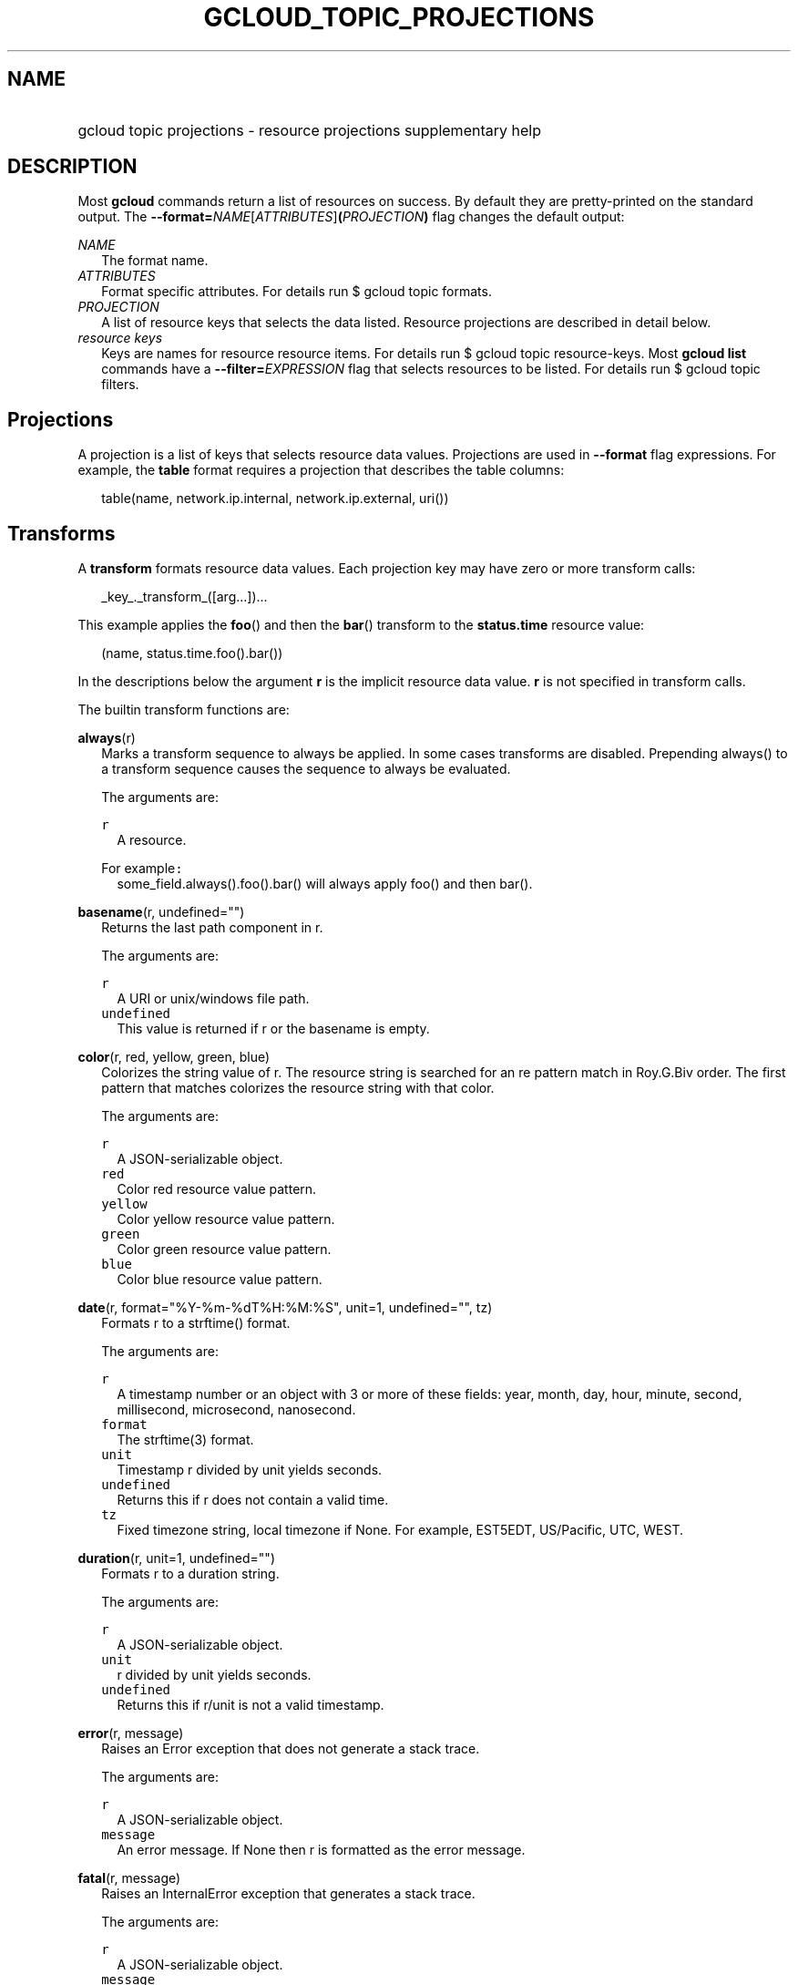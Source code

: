 
.TH "GCLOUD_TOPIC_PROJECTIONS" 1



.SH "NAME"
.HP
gcloud topic projections \- resource projections supplementary help



.SH "DESCRIPTION"

Most \fBgcloud\fR commands return a list of resources on success. By default
they are pretty\-printed on the standard output. The
\fB\-\-format=\fR\fINAME\fR[\fIATTRIBUTES\fR]\fB(\fR\fIPROJECTION\fR\fB)\fR flag
changes the default output:

\fINAME\fR
.RS 2m
The format name.
.RE
\fIATTRIBUTES\fR
.RS 2m
Format specific attributes. For details run $ gcloud topic formats.
.RE
\fIPROJECTION\fR
.RS 2m
A list of resource keys that selects the data listed. Resource projections are
described in detail below.
.RE
\fIresource keys\fR
.RS 2m
Keys are names for resource resource items. For details run $ gcloud topic
resource\-keys. Most \fBgcloud\fR \fBlist\fR commands have a
\fB\-\-filter=\fR\fIEXPRESSION\fR flag that selects resources to be listed. For
details run $ gcloud topic filters.


.RE

.SH "Projections"

A projection is a list of keys that selects resource data values. Projections
are used in \fB\-\-format\fR flag expressions. For example, the \fBtable\fR
format requires a projection that describes the table columns:

.RS 2m
table(name, network.ip.internal, network.ip.external, uri())
.RE


.SH "Transforms"

A \fBtransform\fR formats resource data values. Each projection key may have
zero or more transform calls:

.RS 2m
_key_._transform_([arg...])...
.RE

This example applies the \fBfoo\fR() and then the \fBbar\fR() transform to the
\fBstatus.time\fR resource value:

.RS 2m
(name, status.time.foo().bar())
.RE

In the descriptions below the argument \fBr\fR is the implicit resource data
value. \fBr\fR is not specified in transform calls.


The builtin transform functions are:

\fBalways\fR(r)
.RS 2m
Marks a transform sequence to always be applied. In some cases transforms are
disabled. Prepending always() to a transform sequence causes the sequence to
always be evaluated.


The arguments are:

\fB\f5r\fR\fR
.RS 2m
A resource.

.RE
For example\f5:\fR
.RS 2m
some_field.always().foo().bar() will always apply foo() and then bar().

.RE
.RE
\fBbasename\fR(r, undefined="")
.RS 2m
Returns the last path component in r.


The arguments are:

\fB\f5r\fR\fR
.RS 2m
A URI or unix/windows file path.
.RE
\fB\f5undefined\fR\fR
.RS 2m
This value is returned if r or the basename is empty.

.RE
.RE
\fBcolor\fR(r, red, yellow, green, blue)
.RS 2m
Colorizes the string value of r. The resource string is searched for an re
pattern match in Roy.G.Biv order. The first pattern that matches colorizes the
resource string with that color.


The arguments are:

\fB\f5r\fR\fR
.RS 2m
A JSON\-serializable object.
.RE
\fB\f5red\fR\fR
.RS 2m
Color red resource value pattern.
.RE
\fB\f5yellow\fR\fR
.RS 2m
Color yellow resource value pattern.
.RE
\fB\f5green\fR\fR
.RS 2m
Color green resource value pattern.
.RE
\fB\f5blue\fR\fR
.RS 2m
Color blue resource value pattern.

.RE
.RE
\fBdate\fR(r, format="%Y\-%m\-%dT%H:%M:%S", unit=1, undefined="", tz)
.RS 2m
Formats r to a strftime() format.


The arguments are:

\fB\f5r\fR\fR
.RS 2m
A timestamp number or an object with 3 or more of these fields: year, month,
day, hour, minute, second, millisecond, microsecond, nanosecond.
.RE
\fB\f5format\fR\fR
.RS 2m
The strftime(3) format.
.RE
\fB\f5unit\fR\fR
.RS 2m
Timestamp r divided by unit yields seconds.
.RE
\fB\f5undefined\fR\fR
.RS 2m
Returns this if r does not contain a valid time.
.RE
\fB\f5tz\fR\fR
.RS 2m
Fixed timezone string, local timezone if None. For example, EST5EDT, US/Pacific,
UTC, WEST.

.RE
.RE
\fBduration\fR(r, unit=1, undefined="")
.RS 2m
Formats r to a duration string.


The arguments are:

\fB\f5r\fR\fR
.RS 2m
A JSON\-serializable object.
.RE
\fB\f5unit\fR\fR
.RS 2m
r divided by unit yields seconds.
.RE
\fB\f5undefined\fR\fR
.RS 2m
Returns this if r/unit is not a valid timestamp.

.RE
.RE
\fBerror\fR(r, message)
.RS 2m
Raises an Error exception that does not generate a stack trace.


The arguments are:

\fB\f5r\fR\fR
.RS 2m
A JSON\-serializable object.
.RE
\fB\f5message\fR\fR
.RS 2m
An error message. If None then r is formatted as the error message.

.RE
.RE
\fBfatal\fR(r, message)
.RS 2m
Raises an InternalError exception that generates a stack trace.


The arguments are:

\fB\f5r\fR\fR
.RS 2m
A JSON\-serializable object.
.RE
\fB\f5message\fR\fR
.RS 2m
An error message. If None then r is formatted as the error message.

.RE
.RE
\fBfirstof\fR(r, args)
.RS 2m
Returns the first non\-empty r.name value for name in args.


The arguments are:

\fB\f5r\fR\fR
.RS 2m
A JSON\-serializable object.
.RE
\fB\f5args\fR\fR
.RS 2m
Names to check for values in r.

.RE
For example\f5:\fR
.RS 2m
x.firstof(bar_foo, barFoo, BarFoo, BAR_FOO) will check x.bar_foo, x.barFoo,
x.BarFoo, and x.BAR_FOO in order for the first non\-empty value.

.RE
.RE
\fBformat\fR(r, fmt, args)
.RS 2m
Formats a sub\-projection of r.


The arguments are:

\fB\f5r\fR\fR
.RS 2m
A JSON\-serializable object.
.RE
\fB\f5fmt\fR\fR
.RS 2m
The format string with {0} ... {nargs\-1} references to the resource key arg
values.
.RE
\fB\f5args\fR\fR
.RS 2m
The resource key args to format. The args values form a projection on r. The
projection symbols and aliases are available in the sub\-projection.

.RE
For example\f5:\fR
.RS 2m
\-\-format='value(format("{0:f.1}/{0:f.1}", q.CPU.default, q.CPU.limit))'

.RE
.RE
\fBgroup\fR(r, args)
.RS 2m
Formats a [...] grouped list. Each group is enclosed in [...]. The first item
separator is ':', subsequent separators are ','. [item1] [item1] ... [item1:
item2] ... [item1: item2] [item1: item2, item3] ... [item1: item2, item3]


The arguments are:

\fB\f5r\fR\fR
.RS 2m
A JSON\-serializable object.
.RE
\fB\f5args\fR\fR
.RS 2m
Optional attribute names to select from the list. Otherwise the string value of
each list item is selected.

.RE
.RE
\fBiso\fR(r, undefined="T")
.RS 2m
Formats r to the numeric ISO time format.


The arguments are:

\fB\f5r\fR\fR
.RS 2m
A JSON\-serializable object.
.RE
\fB\f5undefined\fR\fR
.RS 2m
Returns this if r does not have an isoformat() attribute.

.RE
.RE
\fBlen\fR(r)
.RS 2m
Returns the length of r if r is non\-empty, 0 otherwise.


The arguments are:

\fB\f5r\fR\fR
.RS 2m
A JSON\-serializable object.

.RE
.RE
\fBlist\fR(r, undefined="", separator=",")
.RS 2m
Formats a dict or list into a compact comma separated list.


The arguments are:

\fB\f5r\fR\fR
.RS 2m
A JSON\-serializable object.
.RE
\fB\f5undefined\fR\fR
.RS 2m
Return this if r is empty.
.RE
\fB\f5separator\fR\fR
.RS 2m
The list item separator string.

.RE
.RE
\fBmap\fR(r)
.RS 2m
Applies the next transform in the sequence to each item in list resource r.


The arguments are:

\fB\f5r\fR\fR
.RS 2m
A resource.

.RE
For example\f5:\fR
.RS 2m
list_field.map().foo().bar() applies foo() to each item in list_field and then
bar() to the resulting value. list_field.map().foo().map().bar() applies foo()
to each item in list_field and then bar() to each item in the resulting list.

.RE
.RE
\fBresolution\fR(r, undefined="", transpose=False)
.RS 2m
Formats a human readable XY resolution.


The arguments are:

\fB\f5r\fR\fR
.RS 2m
object, A JSON\-serializable object containing an x/y resolution.
.RE
\fB\f5undefined\fR\fR
.RS 2m
Returns this if a recognizable resolution was not found.
.RE
\fB\f5transpose\fR\fR
.RS 2m
Returns the y/x resolution if True.

.RE
.RE
\fBscope\fR(r, args)
.RS 2m
Gets the /args/ suffix from URI r.


The arguments are:

\fB\f5r\fR\fR
.RS 2m
A URI.
.RE
\fB\f5args\fR\fR
.RS 2m
Optional URI segment names. If not specified then 'regions', 'zones' is assumed.

.RE
For example\f5:\fR
.RS 2m
scope('https://abc/foo/projects/bar/zyx', 'projects') returns 'bar/xyz'.
scope("https://abc/foo/rergions/abc") returns 'abc'.

.RE
.RE
\fBsegment\fR(r, index=\-1, undefined="")
.RS 2m
Returns the index\-th URI path segment in r.


The arguments are:

\fB\f5r\fR\fR
.RS 2m
A URI path.
.RE
\fB\f5index\fR\fR
.RS 2m
The path segment index to return counting from 0.
.RE
\fB\f5undefined\fR\fR
.RS 2m
This value is returned if r or segment index is empty.

.RE
.RE
\fBsize\fR(r, zero="0", units_in, units_out, min=0)
.RS 2m
Formats a human readable size in bytes.


The arguments are:

\fB\f5r\fR\fR
.RS 2m
A size in bytes.
.RE
\fB\f5zero\fR\fR
.RS 2m
Returns this if size==0. Ignored if None.
.RE
\fB\f5units_in\fR\fR
.RS 2m
A unit suffix (only the first character is checked) or unit size. The size of r
is multiplied by this size. The defaults is 1.0.
.RE
\fB\f5units_out\fR\fR
.RS 2m
A unit suffix (only the first character is checked) or unit size. The size of r
is divided by this size. The defaults is 1.0.
.RE
\fB\f5min\fR\fR
.RS 2m
Sizes < min will be listed as "< MIN".

.RE
.RE
\fBuri\fR(r, undefined=".")
.RS 2m
Gets the URI for r.


The arguments are:

\fB\f5r\fR\fR
.RS 2m
A JSON\-serializable object.
.RE
\fB\f5undefined\fR\fR
.RS 2m
Returns this if a the URI for r cannot be determined.

.RE
.RE
\fByesno\fR(r, yes, no="No")
.RS 2m
Returns no if r is empty, yes or r otherwise.


The arguments are:

\fB\f5r\fR\fR
.RS 2m
A JSON\-serializable object.
.RE
\fB\f5yes\fR\fR
.RS 2m
If r is not empty then returns yes or r.
.RE
\fB\f5no\fR\fR
.RS 2m
Returns this string if r is empty.


.RE
.RE
The compute transform functions are:

\fBfirewall_rule\fR(r)
.RS 2m
Returns a compact string describing the firewall rule in r. The compact string
is a comma\-separated list of PROTOCOL:PORT_RANGE items. If a particular
protocol has no port ranges then only the protocol is listed.


The arguments are:

\fB\f5r\fR\fR
.RS 2m
JSON\-serializable object.

.RE
.RE
\fBimage_alias\fR(r)
.RS 2m
Returns a comma\-separated list of alias names for the image in r.


The arguments are:

\fB``\f5r``\fI\fR
.RS 2m
JSON\-serializable object.

.RE
.RE
\fBnext_maintenance\fR(r)
.RS 2m
Returns the timestamps of the next scheduled maintenance or \fR\fR. All
timestamps are assumed to be ISO strings in the same timezone.


The arguments are:

\fB\f5r\fR\fR
.RS 2m
JSON\-serializable object.

.RE
.RE
\fBoperation_http_status\fR(r)
.RS 2m
Returns the HTTP response code of the operation in r.


The arguments are:

\fB\f5r\fR\fR
.RS 2m
JSON\-serializable object.

.RE
.RE
\fBquota\fR(r)
.RS 2m
Formats the quota in r as usage/limit.


The arguments are:

\fB\f5r\fR\fR
.RS 2m
JSON\-serializable object.

.RE
.RE
\fBstatus\fR(r)
.RS 2m
Returns the machine status in r with deprecation information if applicable.


The arguments are:

\fB``\f5r``\fI\fR
.RS 2m
JSON\-serializable object.



\fR
.RE
.RE

.SH "Key Attributes"

Key attributes control formatted output. Each projection key may have zero or
more attributes:

.RS 2m
_key_:_attribute_=_value_...
.RE

where =\fIvalue\fR is omitted for Boolean attributes and no\-\fIattribute\fR
sets the attribute to false. Attribute values may appear in any order, but must
be specified after any transform calls. The attributes are:

\fBalias\fR=\fIALIAS\-NAME\fR
.RS 2m
Sets \fIALIAS\-NAME\fR as an alias for the projection key.

.RE
\fBalign\fR=\fIALIGNMENT\fR
.RS 2m
Specifies the output column data alignment. Used by the \fBtable\fR format. The
alignment values are:

\fBleft\fR
.RS 2m
Left (default).

.RE
\fBcenter\fR
.RS 2m
Center.

.RE
\fBright\fR
.RS 2m
Right.

.RE
.RE
\fBlabel\fR=\fILABEL\fR
.RS 2m
A string value used to label output. Use :label="" or :label=\fI\f5 for no
label. The \fBtable\fR format uses \fRLABEL\fI values as column headings. Also
sets \fRLABEL\fI as an alias for the projection key. The default label is the
the disambiguated right hand parts of the column key name in ANGRY_SNAKE_CASE.

.RE
[no\-]\fBreverse\fR
.RS 2m
Sets the key sort order to descending. \fBno\-reverse\fR resets to the default
ascending order.

.RE
\fBsort\fR=\fRSORT\-ORDER\fI
.RS 2m
An integer counting from 1. Keys with lower sort\-order are sorted first. Keys
with same sort order are sorted left to right.


\fR
.RE

.SH "EXAMPLES"

List a table of instance \fBzone\fR (sorted in descending order) and \fBname\fR
(sorted by \fBname\fR and centered with column heading \fBINSTANCE\fR) and
\fBcreationTimestamp\fR (listed using the \fBstrftime\fR(3) year\-month\-day
format with column heading \fBSTART\fR):

.RS 2m
$ gcloud compute instances list \e
    \-\-format='table(name:sort=2:align=center:label=INSTANCE, zone:\e
sort=1:reverse, creationTimestamp.date("%Y\-%m\-%d"):label=START\e )'
.RE

List only the \fBname\fR, \fBstatus\fR and \fBzone\fR instance resource keys in
YAML format:

.RS 2m
$ gcloud compute instances list \-\-format='yaml(name, status, zone)'
.RE

List only the \fBconfig.account\fR key value(s) in the \fBinfo\fR resource:

.RS 2m
$ gcloud info \-\-format='value(config.account)'
.RE
